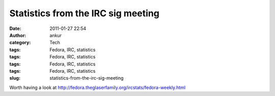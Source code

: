 Statistics from the IRC sig meeting
###################################
:date: 2011-01-27 22:54
:author: ankur
:category: Tech
:tags: Fedora, IRC, statistics
:tags: Fedora, IRC, statistics
:tags: Fedora, IRC, statistics
:tags: Fedora, IRC, statistics
:slug: statistics-from-the-irc-sig-meeting

Worth having a look
at \ http://fedora.theglaserfamily.org/ircstats/fedora-weekly.html
